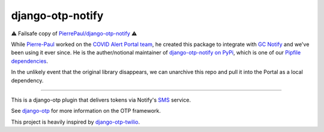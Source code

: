 django-otp-notify
=================

⚠️ Failsafe copy of
`PierrePaul/django-otp-notify <https://github.com/PierrePaul/django-otp-notify>`__
⚠️

While `Pierre-Paul <https://github.com/PierrePaul>`__ worked on the
`COVID Alert Portal
team <https://github.com/cds-snc/covid-alert-portal>`__, he created this
package to integrate with `GC
Notify <https://notification.alpha.canada.ca/>`__ and we've been using
it ever since. He is the auther/notional maintainer of
`django-otp-notify on PyPi <https://pypi.org/project/django-otp-notify/>`__,
which is one of our `Pipfile dependencies <https://github.com/cds-snc/covid-alert-portal/blob/878be36bbaccd662f695d328186136b9c7508efb/Pipfile#L36>`__.

In the unlikely event that the original library disappears, we can
unarchive this repo and pull it into the Portal as a local dependency.

------------

.. image:: https://img.shields.io/pypi/v/django-otp-notify?color=blue
   :target: https://pypi.org/project/django-otp-notify/
   :alt: PyPI
.. image:: https://img.shields.io/readthedocs/django-otp-notify
   :target: https://django-otp-notify.readthedocs.io/
   :alt: Documentation
.. image:: https://img.shields.io/badge/github-django--otp--notify-green
   :target: https://github.com/django-otp/django-otp-notify
   :alt: Source

This is a django-otp plugin that delivers tokens via Notify's `SMS
<https://www.notifications.service.gov.uk>`_ service.

See `django-otp <https://pypi.org/project/django-otp>`_ for more information
on the OTP framework.

This project is heavily inspired by `django-otp-twilio <https://pypi.org/project/django-otp-twilio/>`_.
